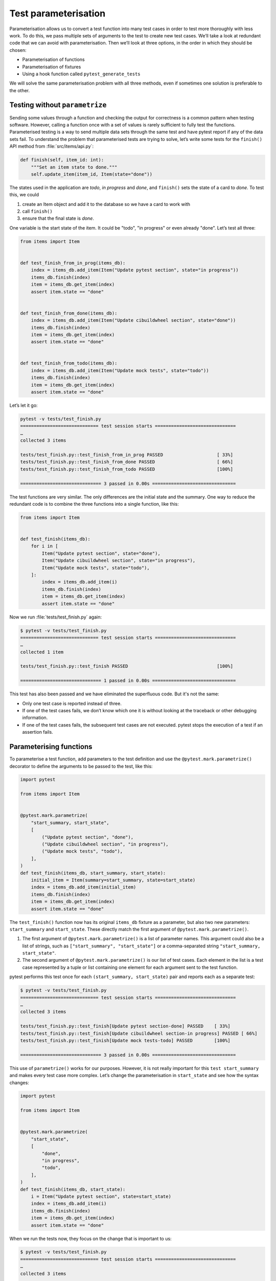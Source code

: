 Test parameterisation
=====================

Parameterisation allows us to convert a test function into many test cases in
order to test more thoroughly with less work. To do this, we pass multiple sets
of arguments to the test to create new test cases. We’ll take a look at redundant
code that we can avoid with parameterisation. Then we’ll look at three options,
in the order in which they should be chosen:

- Parameterisation of functions
- Parameterisation of fixtures
- Using a hook function called ``pytest_generate_tests``

We will solve the same parameterisation problem with all three methods, even if
sometimes one solution is preferable to the other.

Testing without ``parametrize``
-------------------------------

Sending some values through a function and checking the output for correctness
is a common pattern when testing software. However, calling a function once with
a set of values is rarely sufficient to fully test the functions. Parameterised
testing is a way to send multiple data sets through the same test and have
pytest report if any of the data sets fail. To understand the problem that
parameterised tests are trying to solve, let’s write some tests for the
``finish()`` API method from :file:`src/items/api.py`:

.. code-block:: python

    def finish(self, item_id: int):
        """Set an item state to done."""
        self.update_item(item_id, Item(state="done"))

The states used in the application are *todo*, *in progress* and *done*, and
``finish()`` sets the state of a card to *done*. To test this, we could

#. create an Item object and add it to the database so we have a card to work
   with
#. call ``finish()``
#. ensure that the final state is *done*.

One variable is the start state of the item. It could be "todo", "in progress"
or even already "done". Let’s test all three:

.. code-block:: python

    from items import Item


    def test_finish_from_in_prog(items_db):
        index = items_db.add_item(Item("Update pytest section", state="in progress"))
        items_db.finish(index)
        item = items_db.get_item(index)
        assert item.state == "done"


    def test_finish_from_done(items_db):
        index = items_db.add_item(Item("Update cibuildwheel section", state="done"))
        items_db.finish(index)
        item = items_db.get_item(index)
        assert item.state == "done"


    def test_finish_from_todo(items_db):
        index = items_db.add_item(Item("Update mock tests", state="todo"))
        items_db.finish(index)
        item = items_db.get_item(index)
        assert item.state == "done"

Let’s let it go:

.. code-block:: pytest

    pytest -v tests/test_finish.py
    ============================= test session starts ==============================
    …
    collected 3 items

    tests/test_finish.py::test_finish_from_in_prog PASSED                    [ 33%]
    tests/test_finish.py::test_finish_from_done PASSED                       [ 66%]
    tests/test_finish.py::test_finish_from_todo PASSED                       [100%]

    ============================== 3 passed in 0.00s ===============================

The test functions are very similar. The only differences are the initial state
and the summary. One way to reduce the redundant code is to combine the three
functions into a single function, like this:

.. code-block:: python

    from items import Item


    def test_finish(items_db):
        for i in [
            Item("Update pytest section", state="done"),
            Item("Update cibuildwheel section", state="in progress"),
            Item("Update mock tests", state="todo"),
        ]:
            index = items_db.add_item(i)
            items_db.finish(index)
            item = items_db.get_item(index)
            assert item.state == "done"

Now we run :file:`tests/test_finish.py` again:

.. code-block:: pytest

    $ pytest -v tests/test_finish.py
    ============================= test session starts ==============================
    …
    collected 1 item

    tests/test_finish.py::test_finish PASSED                                 [100%]

    ============================== 1 passed in 0.00s ===============================

This test has also been passed and we have eliminated the superfluous code. But it's not the same:

- Only one test case is reported instead of three.
- If one of the test cases fails, we don’t know which one it is without looking
  at the traceback or other debugging information.
- If one of the test cases fails, the subsequent test cases are not executed.
  pytest stops the execution of a test if an assertion fails.

.. _parameterise-functions:

Parameterising functions
------------------------

To parameterise a test function, add parameters to the test definition and use
the ``@pytest.mark.parametrize()`` decorator to define the arguments to be
passed to the test, like this:

.. code-block:: python

    import pytest

    from items import Item


    @pytest.mark.parametrize(
        "start_summary, start_state",
        [
            ("Update pytest section", "done"),
            ("Update cibuildwheel section", "in progress"),
            ("Update mock tests", "todo"),
        ],
    )
    def test_finish(items_db, start_summary, start_state):
        initial_item = Item(summary=start_summary, state=start_state)
        index = items_db.add_item(initial_item)
        items_db.finish(index)
        item = items_db.get_item(index)
        assert item.state == "done"

The ``test_finish()`` function now has its original ``items_db`` fixture as a
parameter, but also two new parameters: ``start_summary`` and ``start_state``.
These directly match the first argument of ``@pytest.mark.parametrize()``.

#. The first argument of ``@pytest.mark.parametrize()`` is a list of parameter
   names. This argument could also be a list of strings, such as
   ``["start_summary", "start_state"]`` or a comma-separated string
   ``"start_summary, start_state"``.
#. The second argument of ``@pytest.mark.parametrize()`` is our list of test
   cases. Each element in the list is a test case represented by a tuple or list
   containing one element for each argument sent to the test function.

pytest performs this test once for each ``(start_summary, start_state)`` pair
and reports each as a separate test:

.. code-block:: pytest

    $ pytest -v tests/test_finish.py
    ============================= test session starts ==============================
    …
    collected 3 items

    tests/test_finish.py::test_finish[Update pytest section-done] PASSED    [ 33%]
    tests/test_finish.py::test_finish[Update cibuildwheel section-in progress] PASSED [ 66%]
    tests/test_finish.py::test_finish[Update mock tests-todo] PASSED        [100%]

    ============================== 3 passed in 0.00s ===============================

This use of ``parametrize()`` works for our purposes. However, it is not really
important for this ``test start_summary`` and makes every test case more
complex. Let’s change the parameterisation in ``start_state`` and see how the
syntax changes:

.. code-block:: python

    import pytest

    from items import Item


    @pytest.mark.parametrize(
        "start_state",
        [
            "done",
            "in progress",
            "todo",
        ],
    )
    def test_finish(items_db, start_state):
        i = Item("Update pytest section", state=start_state)
        index = items_db.add_item(i)
        items_db.finish(index)
        item = items_db.get_item(index)
        assert item.state == "done"

When we run the tests now, they focus on the change that is important to us:

.. code-block:: pytest

    $ pytest -v tests/test_finish.py
    ============================= test session starts ==============================
    …
    collected 3 items

    tests/test_finish.py::test_finish[done] PASSED                           [ 33%]
    tests/test_finish.py::test_finish[in progress] PASSED                    [ 66%]
    tests/test_finish.py::test_finish[todo] PASSED                           [100%]

    ============================== 3 passed in 0.01s ===============================

The output of the two examples differs in that now only the initial state is
listed, namely *todo*, *in progress* and *done*. In the previous example, pytest
still displayed the values of both parameters, separated by a hyphen ``-``. If
only one parameter changes, no hyphen is required.

Parameterising fixtures
-----------------------

During function parameterisation, pytest called our test function once for each
set of arguments that we specified. With fixture parameterisation, we move these
parameters into a fixture. pytest then calls the fixture once for each set of
values we specify. Subsequently, each test function that depends on the fixture
is called once for each fixture value. The syntax is also different:

.. code-block:: python

    import pytest

    from items import Item


    @pytest.fixture(params=["done", "in progress", "todo"])
    def start_state(request):
        return request.param


    def test_finish(items_db, start_state):
        i = Item("Update pytest section", state=start_state)
        index = items_db.add_item(i)
        items_db.finish(index)
        item = items_db.get_item(index)
        assert item.state == "done"

This means that pytest calls ``start_state()`` three times, once for each of the
values in ``params``. Each value of ``params`` is stored in ``request.param`` so
that the fixture can use it. Within ``start_state()`` we could have code that
depends on the parameter value. In this case, however, only the value of the
parameter is returned.

The function ``test_finish()`` is identical to the function we used in the
function parameterisation, but without the decorator ``parametrize``. Since it
has ``start_state`` as a parameter, pytest calls it once for each value that is
passed to the ``start_state()`` fixture. And after all this, the output looks
exactly the same as before:

.. code-block:: pytest

    $ pytest -v tests/test_finish.py
    ============================= test session starts ==============================
    …
    collected 3 items

    tests/test_finish.py::test_finish[done] PASSED                          [ 33%]
    tests/test_finish.py::test_finish[in progress] PASSED                   [ 66%]
    tests/test_finish.py::test_finish[todo] PASSED                          [100%]

    ============================== 3 passed in 0.01s ===============================

At first glance, fixture parameterisation fulfils roughly the same purpose as
function parameterisation, but with a little more code. However, fixture
parameterisation has the advantage that a fixture is executed for each set of
arguments. This is useful if you have setup or teardown code that needs to be
executed for each test case, for example a different database connection or file
content or whatever.

It also has the advantage that many test functions can be executed with the same
set of parameters. All tests that use the ``start_state`` fixture are called all
three times, once for each ``start state``.

Parameterise with ``pytest_generate_tests``
-------------------------------------------

The third option for parameterisation is to use a hook function called
``pytest_generate_tests``. Hook functions are often used by :doc:`plugins` to
change the normal workflow of pytest. But we can use many of them in test files
and :file:`conftest.py` files.

The implementation of the same flow as before with ``pytest_generate_tests``
looks like this:

.. code-block:: python

    from items import Item


    def pytest_generate_tests(metafunc):
        if "start_state" in metafunc.fixturenames:
            metafunc.parametrize("start_state", ["done", "in progress", "todo"])


    def test_finish(items_db, start_state):
        i = Item("Update pytest section", state=start_state)
        index = items_db.add_item(i)
        items_db.finish(index)
        item = items_db.get_item(index)
        assert item.state == "done"

The ``test_finish()`` function has not changed; we have only changed the way
pytest enters the value for ``initial_state`` for each test call.

The ``pytest_generate_tests`` function that we provide is called by pytest when
it generates its list of tests to run. It is very powerful and our example is
just a simple case of matching the functionality of previous parameterisation
methods. However, ``pytest_generate_tests`` is particularly useful if we want to
change the parameterisation list at test collection time in an interesting way.
Here are a few possibilities:

- We could change our parameterisation list based on a command line option that
  :samp:`metafunc.config.getoption("--SOME_OPTION")` [#]_ gives us. Maybe we add
  an ``--excessive`` option to test more values, or a ``--quick`` option to test
  only a few.
- The parameterisation list of a parameter can be based on the presence of
  another parameter. For example, for test functions that query two related
  parameters, we can parameterise both with a different set of values than if
  the test queries only one of the parameters.
- We can parameterise two related parameters at the same time, for example
  :samp:`metafunc.parametrize({"TUTORIAL, TOPIC", [("PYTHON BASICS",
  "TESTING"), ("PYTHON BASICS", "DOCUMENTING"), ("PYTHON FOR DATA SCIENCE,
  "GIT"), …]})`.

We have now become familiar with three ways of parameterising tests. Although
we only create three test cases from one test function in the :samp:`{finish()}`
example, parameterisation can generate a large number of test cases.

----

.. [#] https://docs.pytest.org/en/latest/reference.html#metafunc
